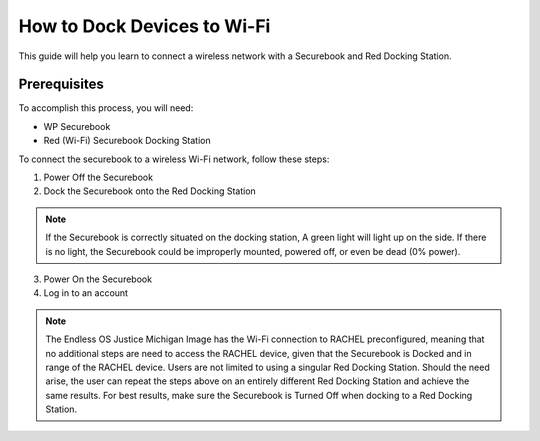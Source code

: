 .. _how_to_dock_devices_to_wi-fi:

How to Dock Devices to Wi-Fi
############################

This guide will help you learn to connect a wireless network with a Securebook and Red Docking Station.

*************
Prerequisites
*************

To accomplish this process, you will need:

* WP Securebook
* Red (Wi-Fi) Securebook Docking Station

To connect the securebook to a wireless Wi-Fi network, follow these steps:

1. Power Off the Securebook
2. Dock the Securebook onto the Red Docking Station

.. image:: ../_resources/RedDockingStation.jpg

.. note::

    If the Securebook is correctly situated on the docking station, A green light will light up on the side. If there is no light, the Securebook could be improperly mounted, powered off, or even be dead (0% power).

.. image:: ../_resources/IMG_20220110_134612307_HDR.jpg

3. Power On the Securebook
4. Log in to an account

.. note::

    The Endless OS Justice Michigan Image has the Wi-Fi connection to RACHEL preconfigured, meaning that no additional steps are need to access the RACHEL device, given that the Securebook is Docked and in range of the RACHEL device.
    Users are not limited to using a singular Red Docking Station. Should the need arise, the user can repeat the steps above on an entirely different Red Docking Station and achieve the same results.
    For best results, make sure the Securebook is Turned Off when docking to a Red Docking Station.